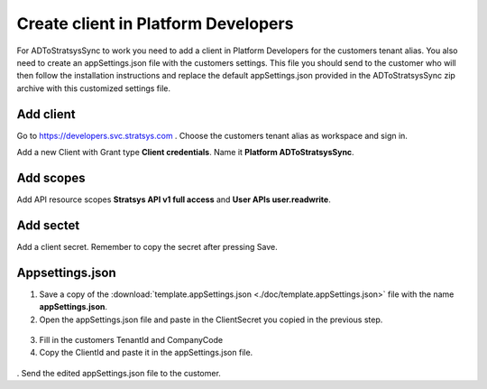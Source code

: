 Create client in Platform Developers
====================================
For ADToStratsysSync to work you need to add a client in Platform Developers for the customers tenant alias. You also need to create an appSettings.json file with the customers settings. This file you should send to the customer who will then follow the installation instructions and replace the default appSettings.json provided in the ADToStratsysSync zip archive with this customized settings file.

Add client
^^^^^^^^^^
Go to https://developers.svc.stratsys.com . Choose the customers tenant alias as workspace and sign in.

Add a new Client with Grant type **Client credentials**. Name it **Platform ADToStratsysSync**.

 .. image:: images/addClient.jpg
   :width: 500
   
 .. image:: images/clientSettings.png
   :width: 500

Add scopes
^^^^^^^^^^
Add API resource scopes **Stratsys API v1 full access** and **User APIs user.readwrite**.

  .. image:: images/addScopes.png
   :width: 500
   
Add sectet
^^^^^^^^^^
Add a client secret. Remember to copy the secret after pressing Save.

  .. image:: images/addSecret.png
   :width: 500
   
Appsettings.json
^^^^^^^^^^^^^^^^
1.	Save a copy of the :download:`template.appSettings.json <./doc/template.appSettings.json>` file with the name **appSettings.json**.

2.  Open the appSettings.json file and paste in the ClientSecret you copied in the previous step. 

 .. image:: images/appSettings.png
   :width: 500
   
3.	Fill in the customers TenantId and CompanyCode

4. Copy the ClientId and paste it in the appSettings.json file.

  .. image:: images/copyClientId.png
   :width: 500

.	Send the edited appSettings.json file to the customer.
